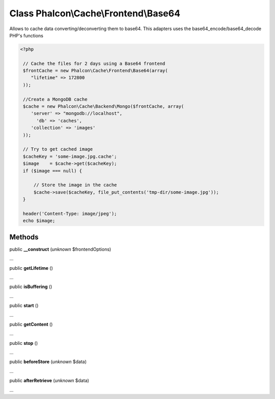 Class **Phalcon\\Cache\\Frontend\\Base64**
==========================================

Allows to cache data converting/deconverting them to base64. This adapters uses the base64_encode/base64_decode PHP's functions 

.. code-block:: php

    <?php

     // Cache the files for 2 days using a Base64 frontend
     $frontCache = new Phalcon\Cache\Frontend\Base64(array(
        "lifetime" => 172800
     ));
    
     //Create a MongoDB cache
     $cache = new Phalcon\Cache\Backend\Mongo($frontCache, array(
    	'server' => "mongodb://localhost",
          'db' => 'caches',
    	'collection' => 'images'
     ));
    
     // Try to get cached image
     $cacheKey = 'some-image.jpg.cache';
     $image    = $cache->get($cacheKey);
     if ($image === null) {
    
         // Store the image in the cache
         $cache->save($cacheKey, file_put_contents('tmp-dir/some-image.jpg'));
     }
    
     header('Content-Type: image/jpeg');
     echo $image;



Methods
---------

public  **__construct** (*unknown* $frontendOptions)

...


public  **getLifetime** ()

...


public  **isBuffering** ()

...


public  **start** ()

...


public  **getContent** ()

...


public  **stop** ()

...


public  **beforeStore** (*unknown* $data)

...


public  **afterRetrieve** (*unknown* $data)

...


